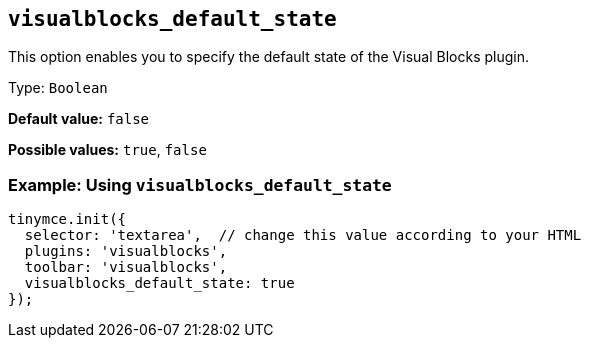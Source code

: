 [[visualblocks_default_state]]
== `+visualblocks_default_state+`

This option enables you to specify the default state of the Visual Blocks plugin.

Type: `+Boolean+`

*Default value:* `+false+`

*Possible values:* `+true+`, `+false+`

=== Example: Using `+visualblocks_default_state+`

[source,js]
----
tinymce.init({
  selector: 'textarea',  // change this value according to your HTML
  plugins: 'visualblocks',
  toolbar: 'visualblocks',
  visualblocks_default_state: true
});
----
